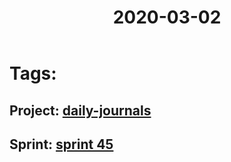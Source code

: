 #+TITLE: 2020-03-02
* Tags:
** Project: [[file:20200302164919_daily_journals.org][daily-journals]]
** Sprint: [[file:20200303164352_sprint_45.org][sprint 45]]
